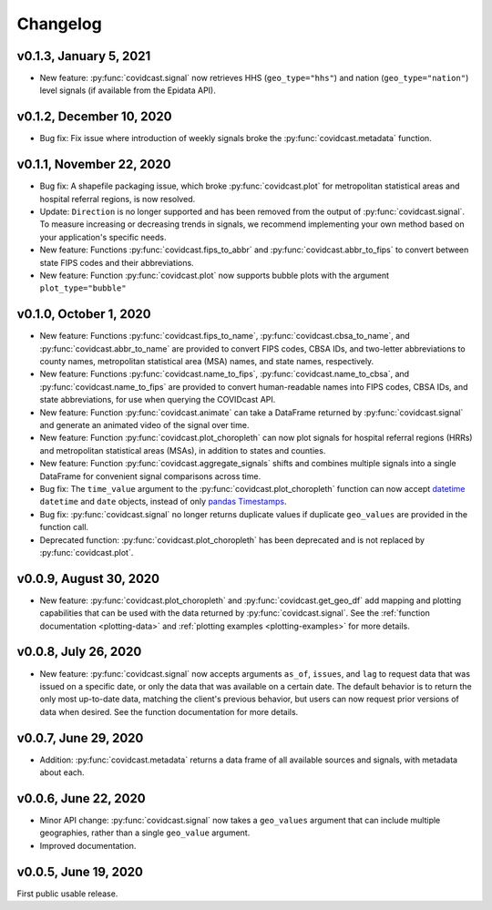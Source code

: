 Changelog
=========

v0.1.3, January 5, 2021
-------------------------

- New feature: :py:func:`covidcast.signal` now retrieves HHS (``geo_type="hhs"``) and nation (``geo_type="nation"``)
  level signals (if available from the Epidata API).

v0.1.2, December 10, 2020
-------------------------

- Bug fix: Fix issue where introduction of weekly signals broke the :py:func:`covidcast.metadata` function.

v0.1.1, November 22, 2020
-------------------------

- Bug fix: A shapefile packaging issue, which broke
  :py:func:`covidcast.plot` for metropolitan statistical areas and
  hospital referral regions, is now resolved.

- Update: ``Direction`` is no longer supported and has been removed from the
  output of :py:func:`covidcast.signal`. To measure increasing or decreasing
  trends in signals, we recommend implementing your own method based on your
  application's specific needs.

- New feature: Functions :py:func:`covidcast.fips_to_abbr` and
  :py:func:`covidcast.abbr_to_fips` to convert between state FIPS codes and
  their abbreviations.

- New feature: Function :py:func:`covidcast.plot` now supports bubble plots with
  the argument ``plot_type="bubble"``


v0.1.0, October 1, 2020
-----------------------

- New feature: Functions :py:func:`covidcast.fips_to_name`,
  :py:func:`covidcast.cbsa_to_name`, and :py:func:`covidcast.abbr_to_name` are
  provided to convert FIPS codes, CBSA IDs, and two-letter abbreviations to
  county names, metropolitan statistical area (MSA) names, and state names,
  respectively.

- New feature: Functions :py:func:`covidcast.name_to_fips`,
  :py:func:`covidcast.name_to_cbsa`, and :py:func:`covidcast.name_to_fips` are
  provided to convert human-readable names into FIPS codes, CBSA IDs, and state
  abbreviations, for use when querying the COVIDcast API.

- New feature: Function :py:func:`covidcast.animate` can take a DataFrame returned by
  :py:func:`covidcast.signal` and generate an animated video of the signal over time.

- New feature: Function :py:func:`covidcast.plot_choropleth` can now plot signals for
  hospital referral regions (HRRs) and metropolitan statistical areas (MSAs), in addition
  to states and counties.

- New feature: Function :py:func:`covidcast.aggregate_signals` shifts and combines
  multiple signals into a single DataFrame for convenient signal comparisons across
  time.

- Bug fix: The ``time_value`` argument to the :py:func:`covidcast.plot_choropleth`
  function can now accept `datetime <https://docs.python.org/3/library/datetime.html>`_
  ``datetime`` and ``date`` objects, instead of only `pandas Timestamps
  <https://pandas.pydata.org/pandas-docs/stable/reference/api/pandas.Timestamp.html>`_.

- Bug fix: :py:func:`covidcast.signal` no longer returns duplicate values if duplicate
  ``geo_values`` are provided in the function call.

- Deprecated function: :py:func:`covidcast.plot_choropleth` has been deprecated and is
  not replaced by :py:func:`covidcast.plot`.

v0.0.9, August 30, 2020
-----------------------

- New feature: :py:func:`covidcast.plot_choropleth` and :py:func:`covidcast.get_geo_df`
  add mapping and plotting capabilities that can be used with the data returned by
  :py:func:`covidcast.signal`. See the :ref:`function documentation <plotting-data>`
  and :ref:`plotting examples <plotting-examples>` for more details.

v0.0.8, July 26, 2020
---------------------

- New feature: :py:func:`covidcast.signal` now accepts arguments ``as_of``,
  ``issues``, and ``lag`` to request data that was issued on a specific date, or
  only the data that was available on a certain date. The default behavior is to
  return the only most up-to-date data, matching the client's previous behavior,
  but users can now request prior versions of data when desired. See the
  function documentation for more details.

v0.0.7, June 29, 2020
---------------------

- Addition: :py:func:`covidcast.metadata` returns a data frame of all available
  sources and signals, with metadata about each.

v0.0.6, June 22, 2020
---------------------

- Minor API change: :py:func:`covidcast.signal` now takes a ``geo_values``
  argument that can include multiple geographies, rather than a single
  ``geo_value`` argument.

- Improved documentation.

v0.0.5, June 19, 2020
---------------------

First public usable release.
